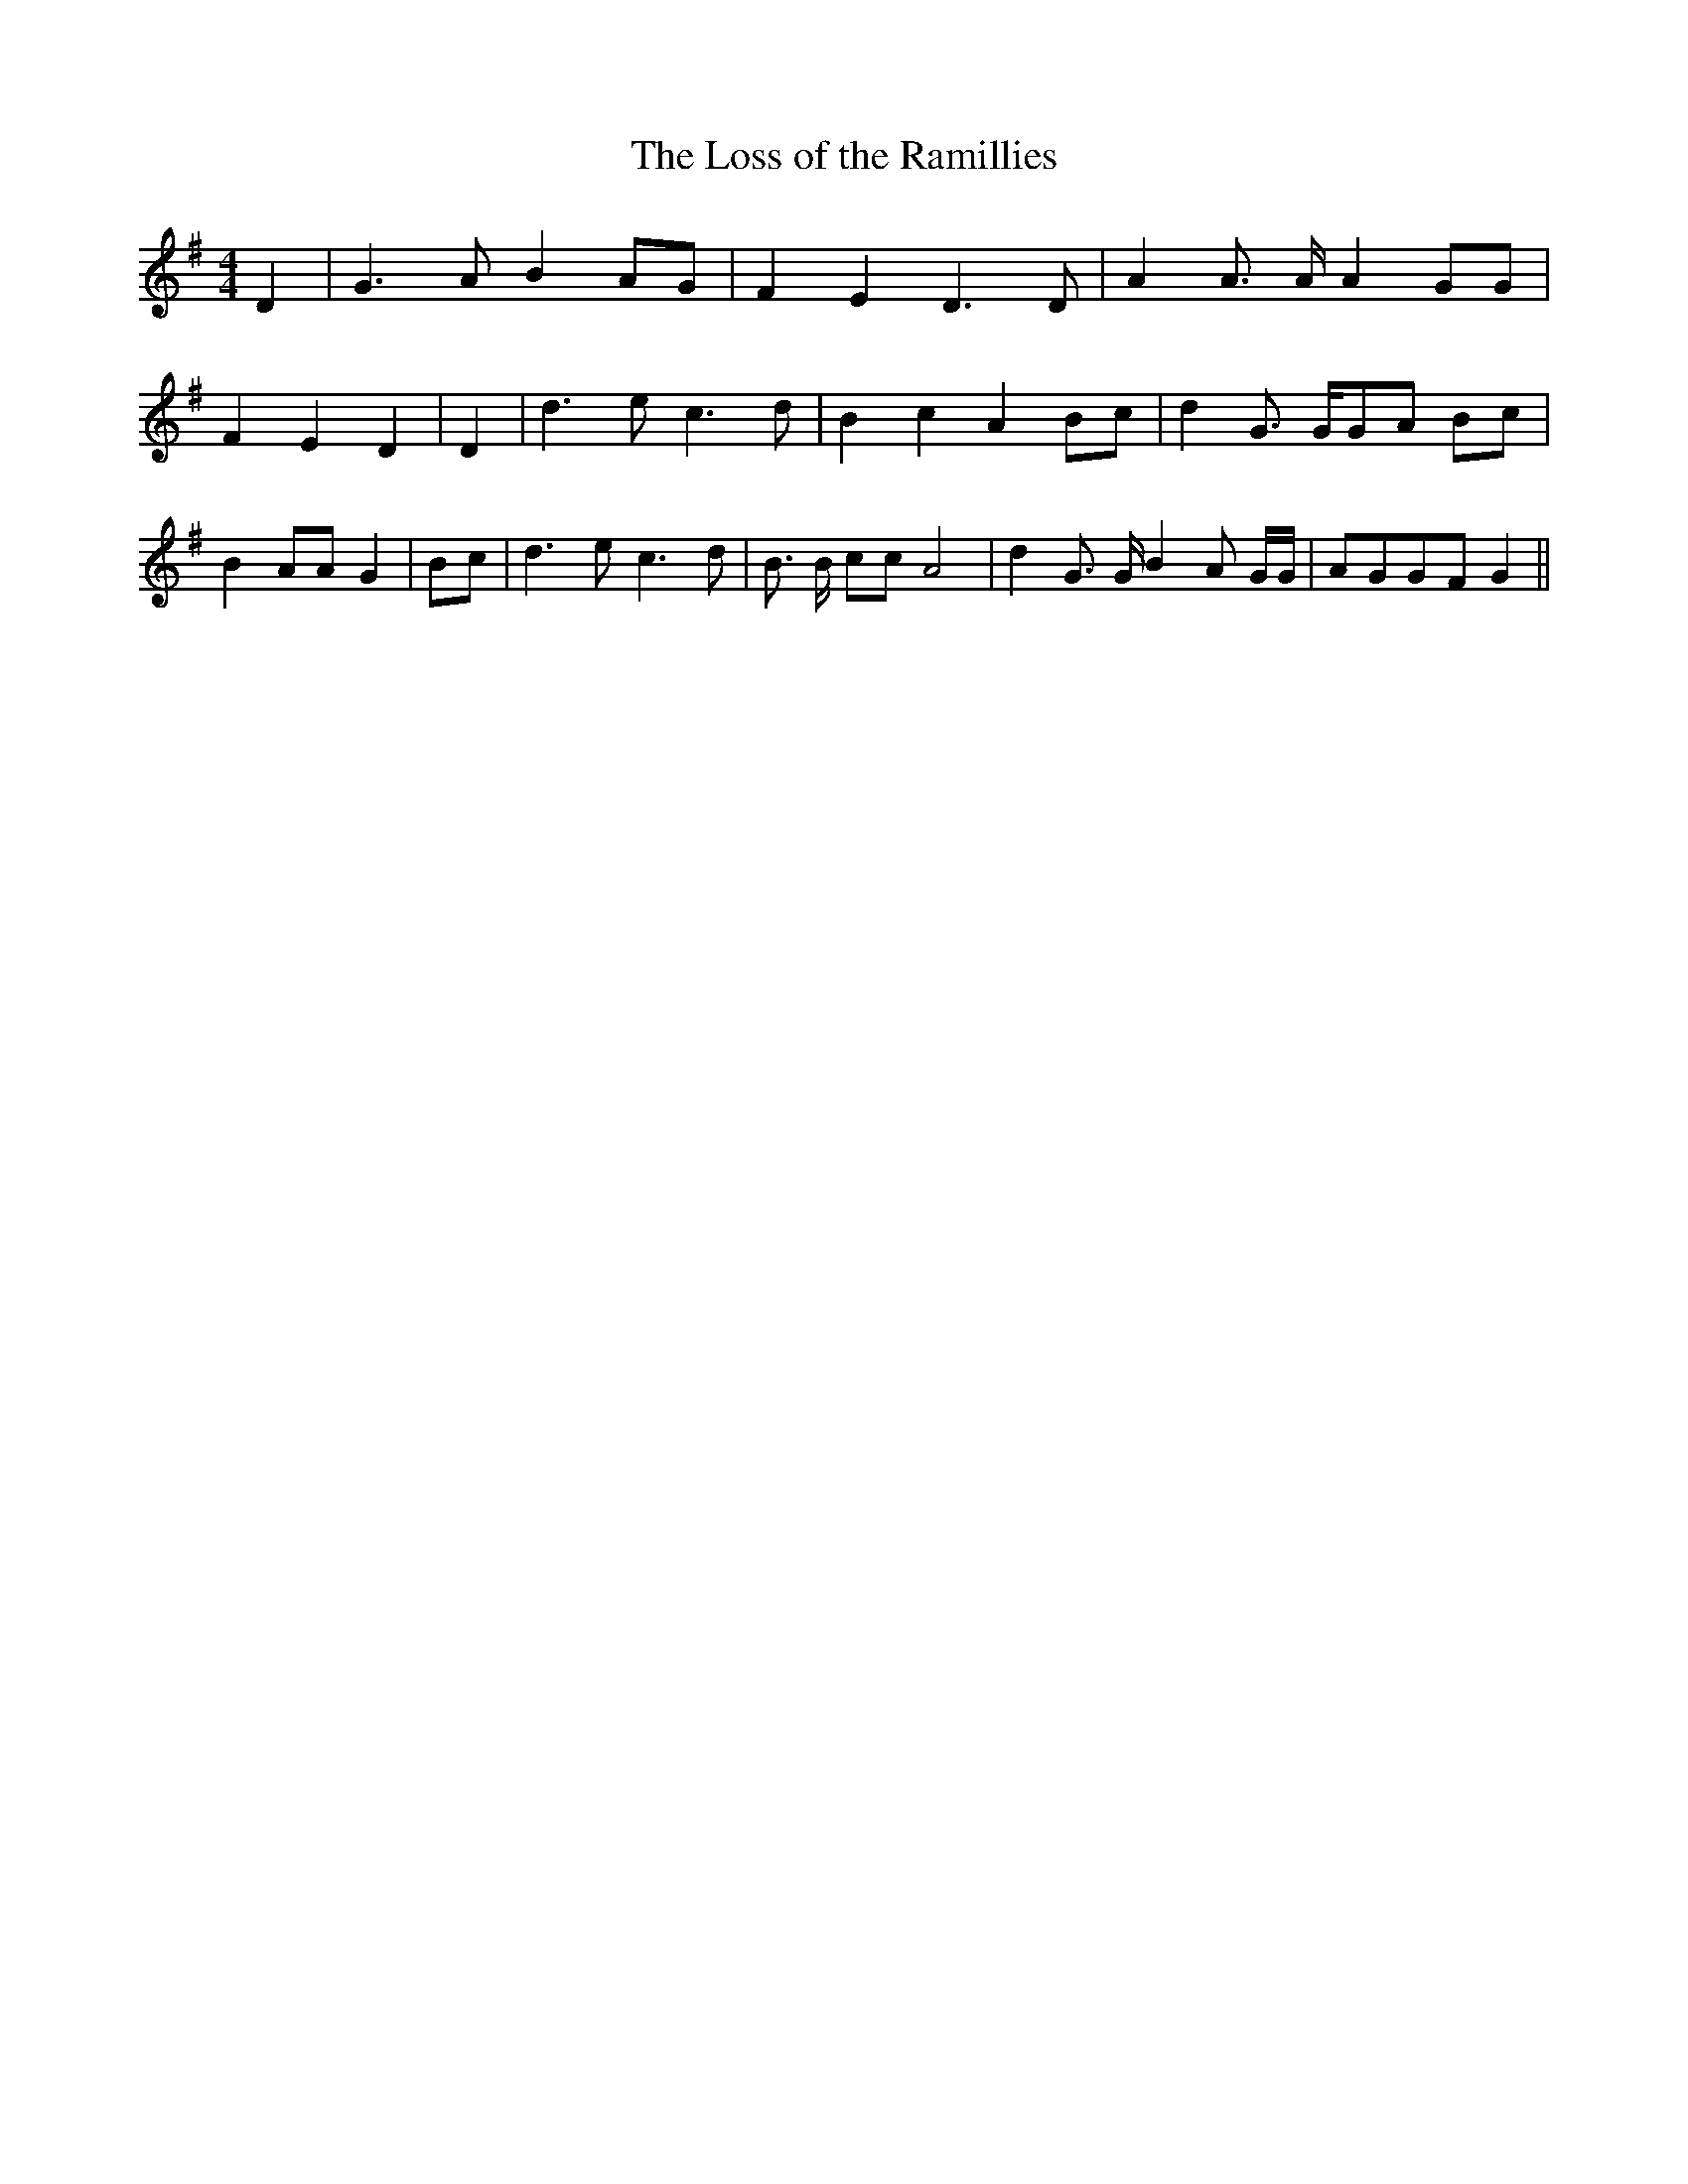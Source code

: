 % Generated more or less automatically by swtoabc by Erich Rickheit KSC
X:1
T:The Loss of the Ramillies
M:4/4
L:1/8
K:G
 D2| G3 A B2A-G| F2 E2 D3 D| A2 A3/2 A/2 A2 GG| F2 E2 D2| D2| d3 e c3 d|\
 B2 c2 A2 Bc| d2 G3/2 G/2G-A Bc| B2 AA G2| Bc| d3 e c3 d| B3/2 B/2 cc A4|\
 d2 G3/2 G/2 B2 A G/2G/2| AGG-F G2||

